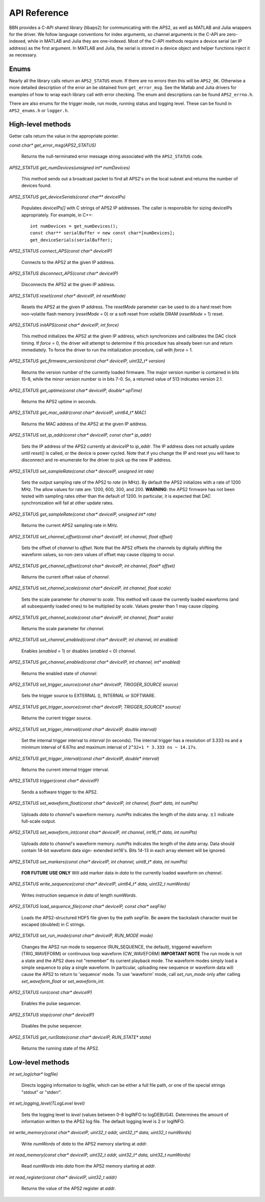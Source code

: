 API Reference
=============

BBN provides a C-API shared library (libaps2) for communicating with the APS2,
as well as MATLAB and Julia wrappers for the driver.  We follow language
conventions for index arguments, so channel arguments in the C-API are zero-
indexed, while in MATLAB and Julia they are one-indexed. Most of the C-API
methods require a device serial (an IP address) as the first argument. In
MATLAB and Julia, the serial is stored in a device object and helper functions
inject it as necessary.

Enums
------------------

Nearly all the library calls return an ``APS2_STATUS`` enum.  If there are no
errors then this will be ``APS2_OK``. Otherwise a more detailed description of
the error an be obtained from ``get_error_msg``.  See the Matlab and Julia
drivers for examples of how to wrap each library call with error checking. The
enum and descriptions can be found ``APS2_errno.h``.  

There are also enums for the trigger mode, run mode, running status and
logging level.  These can be found in ``APS2_enums.h`` or ``logger.h``.

High-level methods
------------------

Getter calls return the value in the appropriate pointer. 

`const char* get_error_msg(APS2_STATUS)`

	Returns the null-terminated error message string associated with the
	``APS2_STATUS`` code.

`APS2_STATUS get_numDevices(unsigned int* numDevices)`

	This method sends out a broadcast packet to find all APS2's on the local
	subnet and returns the number of devices found.

`APS2_STATUS get_deviceSerials(const char** deviceIPs)`

	Populates `deviceIPs[]` with C strings of APS2 IP addresses. The caller is
	responsible for sizing deviceIPs appropriately. For example, in C++::

		int numDevices = get_numDevices();
		const char** serialBuffer = new const char*[numDevices];
		get_deviceSerials(serialBuffer);

`APS2_STATUS connect_APS(const char* deviceIP)`

	Connects to the APS2 at the given IP address.

`APS2_STATUS disconnect_APS(const char* deviceIP)`

	Disconnects the APS2 at the given IP address.

`APS2_STATUS reset(const char* deviceIP, int resetMode)`

	Resets the APS2 at the given IP address. The `resetMode` parameter can be
	used to do a hard reset from non-volatile flash memory (`resetMode` = 0)
	or a soft reset from volatile DRAM (`resetMode` = 1) reset.

`APS2_STATUS initAPS(const char* deviceIP, int force)`

	This method initializes the APS2 at the given IP address, which synchronizes
	and calibrates the DAC clock timing. If `force` = 0, the driver will attempt
	to determine if this procedure has already been run and return immediately. To
	force the driver to run the initialization procedure, call with `force` = 1.

`APS2_STATUS get_firmware_version(const char* deviceIP, uint32_t* version)`

	Returns the version number of the currently loaded firmware. The major version
	number is contained in bits 15-8, while the minor version number is in bits
	7-0. So, a returned value of 513 indicates version 2.1.

`APS2_STATUS get_uptime(const char* deviceIP, double* upTime)`

	Returns the APS2 uptime in seconds.

`APS2_STATUS get_mac_addr(const char* deviceIP, uint64_t* MAC)`

	Returns the MAC address of the APS2 at the given IP address.

`APS2_STATUS set_ip_addr(const char* deviceIP, const char* ip_addr)`

	Sets the IP address of the APS2 currently at `deviceIP` to `ip_addr`. The
	IP address does not actually update until `reset()` is called, or the
	device is power cycled.  Note that if you change the IP and reset you will
	have to disconnect and re-enumerate for the driver to pick up the new IP
	address.

`APS2_STATUS set_sampleRate(const char* deviceIP, unsigned int rate)`

	Sets the output sampling rate of the APS2 to `rate` (in MHz). By default the
	APS2 initializes with a rate of 1200 MHz. The allow values for rate are: 1200,
	600, 300, and 200. **WARNING**: the APS2 firmware has not been tested with
	sampling rates other than the default of 1200. In particular, it is expected
	that DAC synchronization will fail at other update rates.

`APS2_STATUS get_sampleRate(const char* deviceIP, unsigned int* rate)`

	Returns the current APS2 sampling rate in MHz.

`APS2_STATUS set_channel_offset(const char* deviceIP, int channel, float offset)`

	Sets the offset of `channel` to `offset`. Note that the APS2 offsets the
	channels by digitally shifting the waveform values, so non-zero values of
	offset may cause clipping to occur.

`APS2_STATUS get_channel_offset(const char* deviceIP, int channel, float* offset)`

	Returns the current offset value of `channel`.

`APS2_STATUS set_channel_scale(const char* deviceIP, int channel, float scale)`

	Sets the scale parameter for `channel` to `scale`. This method will cause the
	currently loaded waveforms (and all subsequently loaded ones) to be multiplied
	by `scale`. Values greater than 1 may cause clipping.

`APS2_STATUS get_channel_scale(const char* deviceIP, int channel, float* scale)`

	Returns the scale parameter for `channel`.

`APS2_STATUS set_channel_enabled(const char* deviceIP, int channel, int enabled)`

	Enables (`enabled` = 1) or disables (`enabled` = 0) `channel`.

`APS2_STATUS get_channel_enabled(const char* deviceIP, int channel, int* enabled)`

	Returns the enabled state of `channel`.

`APS2_STATUS set_trigger_source(const char* deviceIP, TRIGGER_SOURCE source)`

	Sets the trigger source to EXTERNAL (), INTERNAL or SOFTWARE.

`APS2_STATUS get_trigger_source(const char* deviceIP, TRIGGER_SOURCE* source)`

	Returns the current trigger source.

`APS2_STATUS set_trigger_interval(const char* deviceIP, double interval)`

	Set the internal trigger interval to `interval` (in seconds).  The
	internal trigger has a resolution of 3.333 ns and a minimum interval of
	6.67ns and maximum interval of ``2^32+1 * 3.333 ns ~ 14.17s``.

`APS2_STATUS get_trigger_interval(const char* deviceIP, double* interval)`

	Returns the current internal trigger interval.

`APS2_STATUS trigger(const char* deviceIP)`

	Sends a software trigger to the APS2.

`APS2_STATUS set_waveform_float(const char* deviceIP, int channel, float* data, int numPts)`

	Uploads `data` to `channel`'s waveform memory. `numPts` indicates the
	length of the `data` array. :math:`\pm 1` indicate full-scale output.

`APS2_STATUS set_waveform_int(const char* deviceIP, int channel, int16_t* data, int numPts)`
	
	Uploads `data` to `channel`'s waveform memory. `numPts` indicates the
	length of the `data` array. Data should contain 14-bit waveform data sign-
	extended int16's. Bits 14-13 in each array element will be ignored.

`APS2_STATUS set_markers(const char* deviceIP, int channel, uint8_t* data, int numPts)`

	**FOR FUTURE USE ONLY** Will add marker data in `data` to the currently
	loaded waveform on `channel`.

`APS2_STATUS write_sequence(const char* deviceIP, uint64_t* data, uint32_t numWords)`

	Writes instruction sequence in `data` of length `numWords`.

`APS2_STATUS load_sequence_file(const char* deviceIP, const char* seqFile)`

	Loads the APS2-structured HDF5 file given by the path `seqFile`. Be aware
	the backslash character must be escaped (doubled) in C strings.

`APS2_STATUS set_run_mode(const char* deviceIP, RUN_MODE mode)`

	Changes the APS2 run mode to sequence (RUN_SEQUENCE, the default),
	triggered  waveform (TRIG_WAVEFORM) or continuous loop waveform
	(CW_WAVEFORM) **IMPORTANT NOTE** The run mode is not a state and the APS2
	does not "remember" its current playback mode.  The waveform modes simply
	load a simple sequence to play a single waveform. In particular, uploading
	new sequence or waveform data will cause the APS2 to return to 'sequence'
	mode. To use 'waveform' mode, call `set_run_mode` only after calling
	`set_waveform_float` or `set_waveform_int`.

`APS2_STATUS run(const char* deviceIP)`

	Enables the pulse sequencer.

`APS2_STATUS stop(const char* deviceIP)`

	Disables the pulse sequencer.

`APS2_STATUS get_runState(const char* deviceIP, RUN_STATE* state)`

	Returns the running state of the APS2.

Low-level methods
-----------------

`int set_log(char* logfile)`

	Directs logging information to `logfile`, which can be either a full file
	path, or one of the special strings "stdout" or "stderr".

`int set_logging_level(TLogLevel level)`

	Sets the logging level to `level` (values between 0-8 logINFO to logDEBUG4). Determines the
	amount of information written to the APS2 log file. The default logging
	level is 2 or logINFO.

`int write_memory(const char* deviceIP, uint32_t addr, uint32_t* data, uint32_t numWords)`

	Write `numWords` of `data` to the APS2 memory starting at `addr`.

`int read_memory(const char* deviceIP, uint32_t addr, uint32_t* data, uint32_t numWords)`

	Read `numWords` into `data` from the APS2 memory starting at `addr`.

`int read_register(const char* deviceIP, uint32_t addr)`

	Returns the value of the APS2 register at `addr`.
